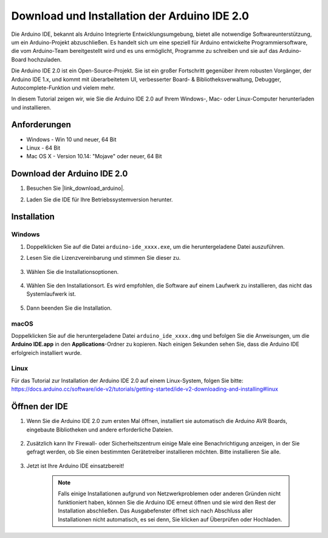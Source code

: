 .. _install_arduino:

Download und Installation der Arduino IDE 2.0
=================================================

Die Arduino IDE, bekannt als Arduino Integrierte Entwicklungsumgebung, bietet alle notwendige Softwareunterstützung, um ein Arduino-Projekt abzuschließen. Es handelt sich um eine speziell für Arduino entwickelte Programmiersoftware, die vom Arduino-Team bereitgestellt wird und es uns ermöglicht, Programme zu schreiben und sie auf das Arduino-Board hochzuladen.

Die Arduino IDE 2.0 ist ein Open-Source-Projekt. Sie ist ein großer Fortschritt gegenüber ihrem robusten Vorgänger, der Arduino IDE 1.x, und kommt mit überarbeitetem UI, verbesserter Board- & Bibliotheksverwaltung, Debugger, Autocomplete-Funktion und vielem mehr.

In diesem Tutorial zeigen wir, wie Sie die Arduino IDE 2.0 auf Ihrem Windows-, Mac- oder Linux-Computer herunterladen und installieren.

Anforderungen
-------------------

* Windows - Win 10 und neuer, 64 Bit
* Linux - 64 Bit
* Mac OS X - Version 10.14: "Mojave" oder neuer, 64 Bit

Download der Arduino IDE 2.0
-------------------------------

#. Besuchen Sie |link_download_arduino|.

#. Laden Sie die IDE für Ihre Betriebssystemversion herunter.

    .. image:: img/sp_001.png

Installation
------------------------------

Windows
^^^^^^^^^^^^^

#. Doppelklicken Sie auf die Datei ``arduino-ide_xxxx.exe``, um die heruntergeladene Datei auszuführen.

#. Lesen Sie die Lizenzvereinbarung und stimmen Sie dieser zu.

    .. image:: img/sp_002.png

#. Wählen Sie die Installationsoptionen.

    .. image:: img/sp_003.png

#. Wählen Sie den Installationsort. Es wird empfohlen, die Software auf einem Laufwerk zu installieren, das nicht das Systemlaufwerk ist.

    .. image:: img/sp_004.png

#. Dann beenden Sie die Installation.

    .. image:: img/sp_005.png

macOS
^^^^^^^^^^^^^^^^

Doppelklicken Sie auf die heruntergeladene Datei ``arduino_ide_xxxx.dmg`` und befolgen Sie die Anweisungen, um die **Arduino IDE.app** in den **Applications**-Ordner zu kopieren. Nach einigen Sekunden sehen Sie, dass die Arduino IDE erfolgreich installiert wurde.

.. image:: img/macos_install_ide.png
    :width: 800

Linux
^^^^^^^^^^^^

Für das Tutorial zur Installation der Arduino IDE 2.0 auf einem Linux-System, folgen Sie bitte: https://docs.arduino.cc/software/ide-v2/tutorials/getting-started/ide-v2-downloading-and-installing#linux

Öffnen der IDE
--------------

#. Wenn Sie die Arduino IDE 2.0 zum ersten Mal öffnen, installiert sie automatisch die Arduino AVR Boards, eingebaute Bibliotheken und andere erforderliche Dateien.

    .. image:: img/sp_901.png

#. Zusätzlich kann Ihr Firewall- oder Sicherheitszentrum einige Male eine Benachrichtigung anzeigen, in der Sie gefragt werden, ob Sie einen bestimmten Gerätetreiber installieren möchten. Bitte installieren Sie alle.

    .. image:: img/sp_104.png

#. Jetzt ist Ihre Arduino IDE einsatzbereit!

    .. note::
        Falls einige Installationen aufgrund von Netzwerkproblemen oder anderen Gründen nicht funktioniert haben, können Sie die Arduino IDE erneut öffnen und sie wird den Rest der Installation abschließen. Das Ausgabefenster öffnet sich nach Abschluss aller Installationen nicht automatisch, es sei denn, Sie klicken auf Überprüfen oder Hochladen.
